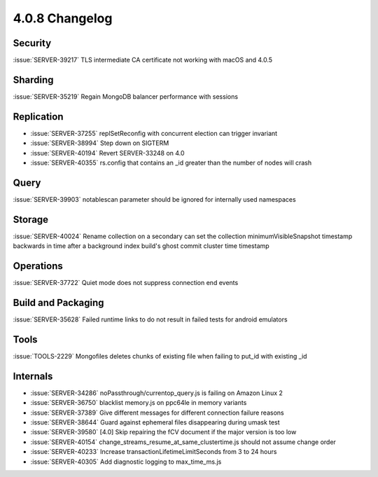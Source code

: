 .. _4.0.8-changelog:

4.0.8 Changelog
---------------

Security
~~~~~~~~

:issue:`SERVER-39217` TLS intermediate CA certificate not working with macOS and 4.0.5

Sharding
~~~~~~~~

:issue:`SERVER-35219` Regain MongoDB balancer performance with sessions

Replication
~~~~~~~~~~~

- :issue:`SERVER-37255` replSetReconfig with concurrent election can trigger invariant
- :issue:`SERVER-38994` Step down on SIGTERM
- :issue:`SERVER-40194` Revert SERVER-33248 on 4.0
- :issue:`SERVER-40355` rs.config that contains an _id greater than the number of nodes will crash

Query
~~~~~

:issue:`SERVER-39903` notablescan parameter should be ignored for internally used namespaces

Storage
~~~~~~~

:issue:`SERVER-40024` Rename collection on a secondary can set the collection minimumVisibleSnapshot timestamp backwards in time after a background index build's ghost commit cluster time timestamp

Operations
~~~~~~~~~~

:issue:`SERVER-37722` Quiet mode does not suppress connection end events

Build and Packaging
~~~~~~~~~~~~~~~~~~~

:issue:`SERVER-35628` Failed runtime links to do not result in failed tests for android emulators

Tools
~~~~~

:issue:`TOOLS-2229` Mongofiles deletes chunks of existing file when failing to put_id with existing _id

Internals
~~~~~~~~~

- :issue:`SERVER-34286` noPassthrough/currentop_query.js is failing on Amazon Linux 2
- :issue:`SERVER-36750` blacklist memory.js on ppc64le in memory variants
- :issue:`SERVER-37389` Give different messages for different connection failure reasons
- :issue:`SERVER-38644` Guard against ephemeral files disappearing during umask test
- :issue:`SERVER-39580` [4.0] Skip repairing the fCV document if the major version is too low 
- :issue:`SERVER-40154` change_streams_resume_at_same_clustertime.js should not assume change order
- :issue:`SERVER-40233` Increase transactionLifetimeLimitSeconds from 3 to 24 hours
- :issue:`SERVER-40305` Add diagnostic logging to max_time_ms.js

